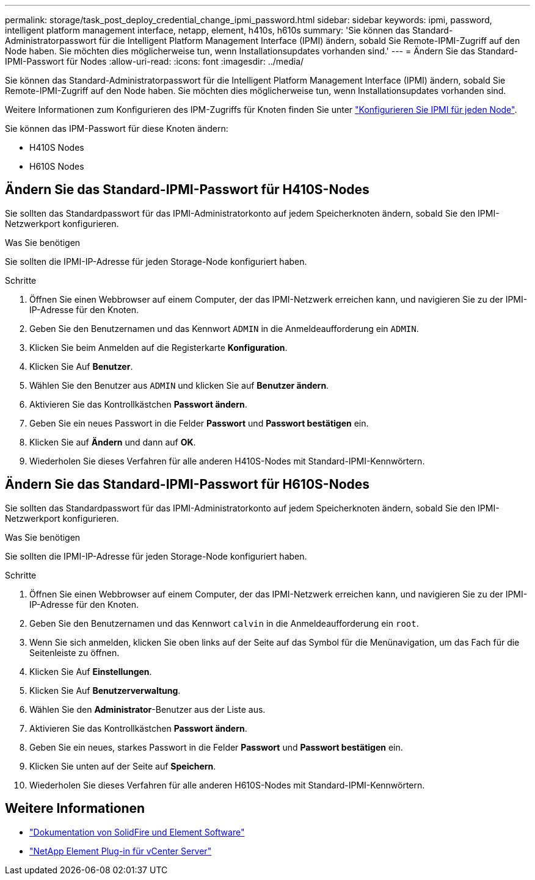---
permalink: storage/task_post_deploy_credential_change_ipmi_password.html 
sidebar: sidebar 
keywords: ipmi, password, intelligent platform management interface, netapp, element, h410s, h610s 
summary: 'Sie können das Standard-Administratorpasswort für die Intelligent Platform Management Interface (IPMI) ändern, sobald Sie Remote-IPMI-Zugriff auf den Node haben. Sie möchten dies möglicherweise tun, wenn Installationsupdates vorhanden sind.' 
---
= Ändern Sie das Standard-IPMI-Passwort für Nodes
:allow-uri-read: 
:icons: font
:imagesdir: ../media/


[role="lead"]
Sie können das Standard-Administratorpasswort für die Intelligent Platform Management Interface (IPMI) ändern, sobald Sie Remote-IPMI-Zugriff auf den Node haben. Sie möchten dies möglicherweise tun, wenn Installationsupdates vorhanden sind.

Weitere Informationen zum Konfigurieren des IPM-Zugriffs für Knoten finden Sie unter link:https://docs.netapp.com/us-en/hci/docs/hci_prereqs_final_prep.html["Konfigurieren Sie IPMI für jeden Node"^].

Sie können das IPM-Passwort für diese Knoten ändern:

* H410S Nodes
* H610S Nodes




== Ändern Sie das Standard-IPMI-Passwort für H410S-Nodes

Sie sollten das Standardpasswort für das IPMI-Administratorkonto auf jedem Speicherknoten ändern, sobald Sie den IPMI-Netzwerkport konfigurieren.

.Was Sie benötigen
Sie sollten die IPMI-IP-Adresse für jeden Storage-Node konfiguriert haben.

.Schritte
. Öffnen Sie einen Webbrowser auf einem Computer, der das IPMI-Netzwerk erreichen kann, und navigieren Sie zu der IPMI-IP-Adresse für den Knoten.
. Geben Sie den Benutzernamen und das Kennwort `ADMIN` in die Anmeldeaufforderung ein `ADMIN`.
. Klicken Sie beim Anmelden auf die Registerkarte *Konfiguration*.
. Klicken Sie Auf *Benutzer*.
. Wählen Sie den Benutzer aus `ADMIN` und klicken Sie auf *Benutzer ändern*.
. Aktivieren Sie das Kontrollkästchen *Passwort ändern*.
. Geben Sie ein neues Passwort in die Felder *Passwort* und *Passwort bestätigen* ein.
. Klicken Sie auf *Ändern* und dann auf *OK*.
. Wiederholen Sie dieses Verfahren für alle anderen H410S-Nodes mit Standard-IPMI-Kennwörtern.




== Ändern Sie das Standard-IPMI-Passwort für H610S-Nodes

Sie sollten das Standardpasswort für das IPMI-Administratorkonto auf jedem Speicherknoten ändern, sobald Sie den IPMI-Netzwerkport konfigurieren.

.Was Sie benötigen
Sie sollten die IPMI-IP-Adresse für jeden Storage-Node konfiguriert haben.

.Schritte
. Öffnen Sie einen Webbrowser auf einem Computer, der das IPMI-Netzwerk erreichen kann, und navigieren Sie zu der IPMI-IP-Adresse für den Knoten.
. Geben Sie den Benutzernamen und das Kennwort `calvin` in die Anmeldeaufforderung ein `root`.
. Wenn Sie sich anmelden, klicken Sie oben links auf der Seite auf das Symbol für die Menünavigation, um das Fach für die Seitenleiste zu öffnen.
. Klicken Sie Auf *Einstellungen*.
. Klicken Sie Auf *Benutzerverwaltung*.
. Wählen Sie den *Administrator*-Benutzer aus der Liste aus.
. Aktivieren Sie das Kontrollkästchen *Passwort ändern*.
. Geben Sie ein neues, starkes Passwort in die Felder *Passwort* und *Passwort bestätigen* ein.
. Klicken Sie unten auf der Seite auf *Speichern*.
. Wiederholen Sie dieses Verfahren für alle anderen H610S-Nodes mit Standard-IPMI-Kennwörtern.




== Weitere Informationen

* https://docs.netapp.com/us-en/element-software/index.html["Dokumentation von SolidFire und Element Software"]
* https://docs.netapp.com/us-en/vcp/index.html["NetApp Element Plug-in für vCenter Server"^]

